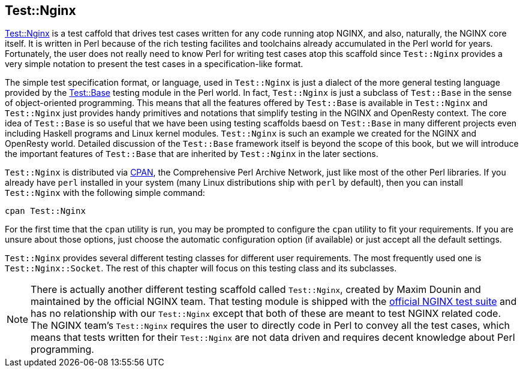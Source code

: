 == Test::Nginx

link:https://metacpan.org/pod/Test::Nginx[Test::Nginx] is a test caffold
that drives test cases written for any
code running atop NGINX, and also, naturally, the NGINX core itself. It
is written in Perl because of the rich testing facilites and toolchains
already accumulated in the Perl world for years. Fortunately, the user
does not really need to know Perl for writing test cases atop this scaffold
since `Test::Nginx` provides a very simple notation to present the test
cases in a specification-like format.

The simple test specification format, or language, used in `Test::Nginx`
is just a dialect of the more general testing language provided by the
link:https://metacpan.org/pod/distribution/Test-Base/lib/Test/Base.pod[Test::Base]
testing module in the Perl world. In fact, `Test::Nginx` is just a subclass
of `Test::Base` in the sense of object-oriented programming. This means
that all the features offered by `Test::Base` is available in `Test::Nginx`
and `Test::Nginx` just provides handy primitives and notations that simplify
testing in the NGINX and OpenResty context. The core idea of `Test::Base`
is so useful that we have been using testing scaffolds baesd on `Test::Base`
in many different projects even including Haskell programs and Linux kernel
modules. `Test::Nginx` is such an example we created for the NGINX and
OpenResty world. Detailed discussion of the `Test::Base` framework itself
is beyond the scope of this book, but we will introduce the important features
of `Test::Base` that are inherited by `Test::Nginx` in the later sections.

`Test::Nginx` is distributed via link:http://www.cpan.org/[CPAN], the Comprehensive
Perl Archive Network, just like most of the other Perl libraries. If you
already have `perl` installed in your system (many Linux distributions
ship with `perl` by default), then you can install `Test::Nginx` with the
following simple command:

[source,bash]
----
cpan Test::Nginx
----

For the first time that the `cpan` utility is run, you may be prompted
to configure the `cpan` utility to fit your requirements. If you are unsure
about those options, just choose the automatic configuration option (if
available) or just accept all the default settings.

`Test::Nginx` provides several different testing classes for different
user requirements. The most frequently used one is `Test::Nginx::Socket`.
The rest of this chapter will focus on this testing class and its subclasses.

// Alas. GitBook does not support sidebar blocks in its AsciiDoc render.
// .Another Test::Nginx

NOTE: There is actually another different testing scaffold called `Test::Nginx`,
created by Maxim Dounin and maintained by the official NGINX team. That
testing module is shipped with the link:http://hg.nginx.org/nginx-tests/file/tip[official
NGINX test suite] and has no
relationship with our `Test::Nginx` except that both of these are meant
to test NGINX related code. The NGINX team's `Test::Nginx` requires the
user to directly code in Perl to convey all the test cases, which means
that tests written for their `Test::Nginx` are not data driven and requires
decent knowledge about Perl programming.
